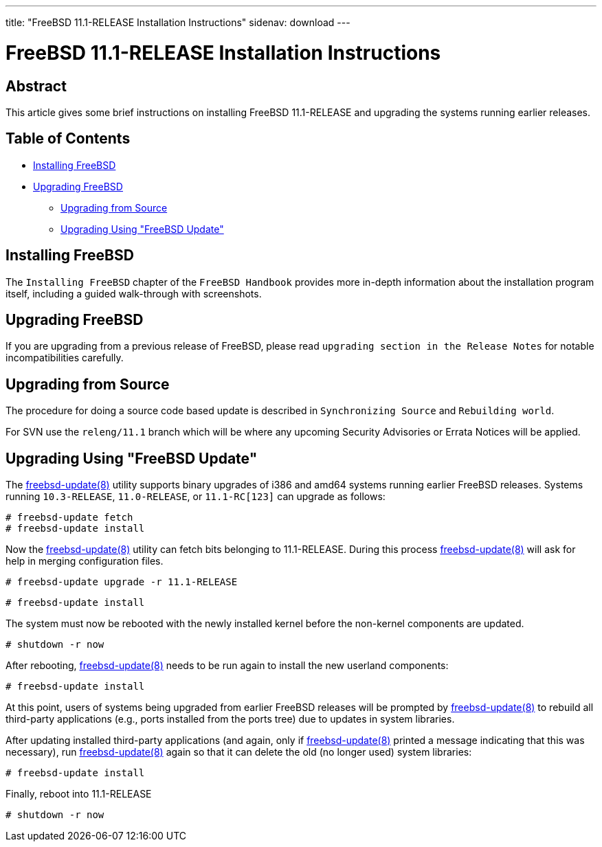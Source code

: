 ---
title: "FreeBSD 11.1-RELEASE Installation Instructions"
sidenav: download
---

= FreeBSD 11.1-RELEASE Installation Instructions

== Abstract

This article gives some brief instructions on installing FreeBSD 11.1-RELEASE and upgrading the systems running earlier releases.

== Table of Contents

* <<install,Installing FreeBSD>>
* <<upgrade,Upgrading FreeBSD>>
** <<upgrade-source,Upgrading from Source>>
** <<upgrade-binary,Upgrading Using "FreeBSD Update">>

[[install]]
== Installing FreeBSD

The `Installing FreeBSD` chapter of the `FreeBSD Handbook` provides more in-depth information about the installation program itself, including a guided walk-through with screenshots.

[[upgrade]]
== Upgrading FreeBSD

If you are upgrading from a previous release of FreeBSD, please read `upgrading section in the Release Notes` for notable incompatibilities carefully.

[[upgrade-source]]
== Upgrading from Source

The procedure for doing a source code based update is described in `Synchronizing Source` and `Rebuilding world`.

For SVN use the `releng/11.1` branch which will be where any upcoming Security Advisories or Errata Notices will be applied.

[[upgrade-binary]]
== Upgrading Using "FreeBSD Update"

The https://www.FreeBSD.org/cgi/man.cgi?query=freebsd-update&sektion=8&manpath=freebsd-release-ports[freebsd-update(8)] utility supports binary upgrades of i386 and amd64 systems running earlier FreeBSD releases. Systems running `10.3-RELEASE`, `11.0-RELEASE`, or `11.1-RC[123]` can upgrade as follows:

[.screen]
----
# freebsd-update fetch
# freebsd-update install
----

Now the http://www.FreeBSD.org/cgi/man.cgi?query=freebsd-update&sektion=8[freebsd-update(8)] utility can fetch bits belonging to 11.1-RELEASE. During this process http://www.FreeBSD.org/cgi/man.cgi?query=freebsd-update&sektion=8[freebsd-update(8)] will ask for help in merging configuration files.

[.screen]
----
# freebsd-update upgrade -r 11.1-RELEASE
----

[.screen]
----
# freebsd-update install
----

The system must now be rebooted with the newly installed kernel before the non-kernel components are updated.

[.screen]
----
# shutdown -r now
----

After rebooting, http://www.FreeBSD.org/cgi/man.cgi?query=freebsd-update&sektion=8&manpath=freebsd-release-ports[freebsd-update(8)] needs to be run again to install the new userland components:

[.screen]
----
# freebsd-update install
----

At this point, users of systems being upgraded from earlier FreeBSD releases will be prompted by http://www.FreeBSD.org/cgi/man.cgi?query=freebsd-update&sektion=8&manpath=freebsd-release-ports[freebsd-update(8)] to rebuild all third-party applications (e.g., ports installed from the ports tree) due to updates in system libraries.

After updating installed third-party applications (and again, only if http://www.FreeBSD.org/cgi/man.cgi?query=freebsd-update&sektion=8&manpath=freebsd-release-ports[freebsd-update(8)] printed a message indicating that this was necessary), run http://www.FreeBSD.org/cgi/man.cgi?query=freebsd-update&sektion=8&manpath=freebsd-release-ports[freebsd-update(8)] again so that it can delete the old (no longer used) system libraries:

[.screen]
----
# freebsd-update install
----

Finally, reboot into 11.1-RELEASE

[.screen]
----
# shutdown -r now
----
